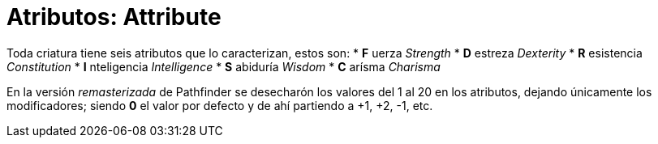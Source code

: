 = Atributos: Attribute

Toda criatura tiene seis atributos que lo caracterizan, estos son:
* *F* uerza _Strength_
* *D* estreza _Dexterity_
* *R* esistencia _Constitution_
* *I* nteligencia _Intelligence_
* *S* abiduría _Wisdom_
* *C* arísma _Charisma_

[note]
En la versión _remasterizada_ de Pathfinder se desecharón los valores del 1 al 20 en los atributos, dejando únicamente los modificadores; siendo *0* el valor por defecto y de ahí partiendo a +1, +2, -1, etc.
